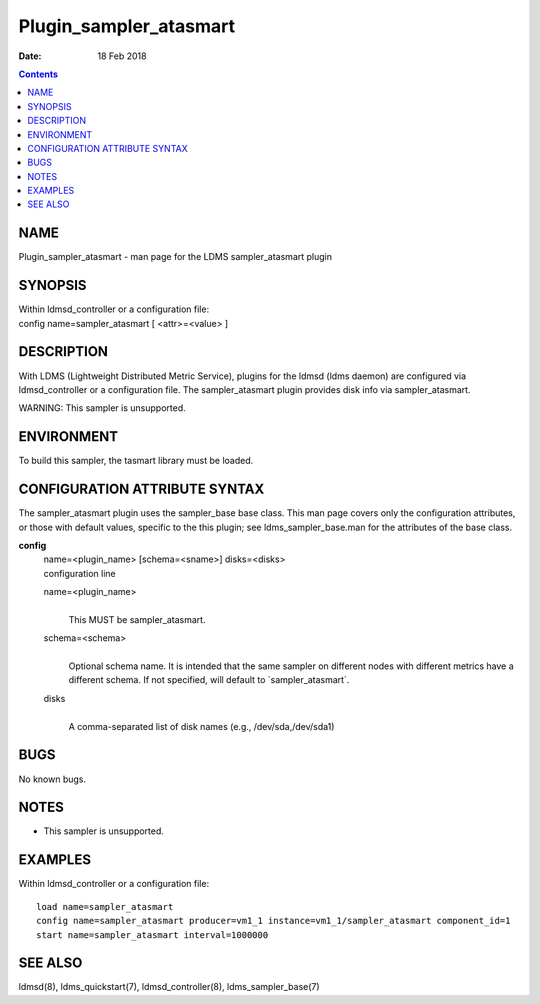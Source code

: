 =======================
Plugin_sampler_atasmart
=======================

:Date: 18 Feb 2018

.. contents::
   :depth: 3
..

NAME
========================

Plugin_sampler_atasmart - man page for the LDMS sampler_atasmart plugin

SYNOPSIS
============================

| Within ldmsd_controller or a configuration file:
| config name=sampler_atasmart [ <attr>=<value> ]

DESCRIPTION
===============================

With LDMS (Lightweight Distributed Metric Service), plugins for the
ldmsd (ldms daemon) are configured via ldmsd_controller or a
configuration file. The sampler_atasmart plugin provides disk info via
sampler_atasmart.

WARNING: This sampler is unsupported.

ENVIRONMENT
===============================

To build this sampler, the tasmart library must be loaded.

CONFIGURATION ATTRIBUTE SYNTAX
==================================================

The sampler_atasmart plugin uses the sampler_base base class. This man
page covers only the configuration attributes, or those with default
values, specific to the this plugin; see ldms_sampler_base.man for the
attributes of the base class.

**config**
   | name=<plugin_name> [schema=<sname>] disks=<disks>
   | configuration line

   name=<plugin_name>
      |
      | This MUST be sampler_atasmart.

   schema=<schema>
      |
      | Optional schema name. It is intended that the same sampler on
        different nodes with different metrics have a different schema.
        If not specified, will default to \`sampler_atasmart\`.

   disks
      |
      | A comma-separated list of disk names (e.g., /dev/sda,/dev/sda1)

BUGS
========================

No known bugs.

NOTES
=========================

-  This sampler is unsupported.

EXAMPLES
============================

Within ldmsd_controller or a configuration file:

::

   load name=sampler_atasmart
   config name=sampler_atasmart producer=vm1_1 instance=vm1_1/sampler_atasmart component_id=1
   start name=sampler_atasmart interval=1000000

SEE ALSO
============================

ldmsd(8), ldms_quickstart(7), ldmsd_controller(8), ldms_sampler_base(7)
